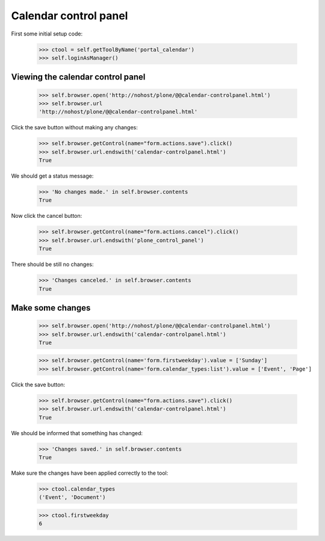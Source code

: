 Calendar control panel
======================

First some initial setup code:

    >>> ctool = self.getToolByName('portal_calendar')
    >>> self.loginAsManager()

Viewing the calendar control panel
----------------------------------

    >>> self.browser.open('http://nohost/plone/@@calendar-controlpanel.html')
    >>> self.browser.url
    'http://nohost/plone/@@calendar-controlpanel.html'

Click the save button without making any changes:

    >>> self.browser.getControl(name="form.actions.save").click()
    >>> self.browser.url.endswith('calendar-controlpanel.html')
    True

We should get a status message:

    >>> 'No changes made.' in self.browser.contents
    True

Now click the cancel button:

    >>> self.browser.getControl(name="form.actions.cancel").click()
    >>> self.browser.url.endswith('plone_control_panel')
    True

There should be still no changes:

    >>> 'Changes canceled.' in self.browser.contents
    True

Make some changes
-----------------

    >>> self.browser.open('http://nohost/plone/@@calendar-controlpanel.html')
    >>> self.browser.url.endswith('calendar-controlpanel.html')
    True

    >>> self.browser.getControl(name='form.firstweekday').value = ['Sunday']
    >>> self.browser.getControl(name='form.calendar_types:list').value = ['Event', 'Page']

Click the save button:

    >>> self.browser.getControl(name="form.actions.save").click()
    >>> self.browser.url.endswith('calendar-controlpanel.html')
    True

We should be informed that something has changed:

    >>> 'Changes saved.' in self.browser.contents
    True

Make sure the changes have been applied correctly to the tool:

    >>> ctool.calendar_types
    ('Event', 'Document')

    >>> ctool.firstweekday
    6
